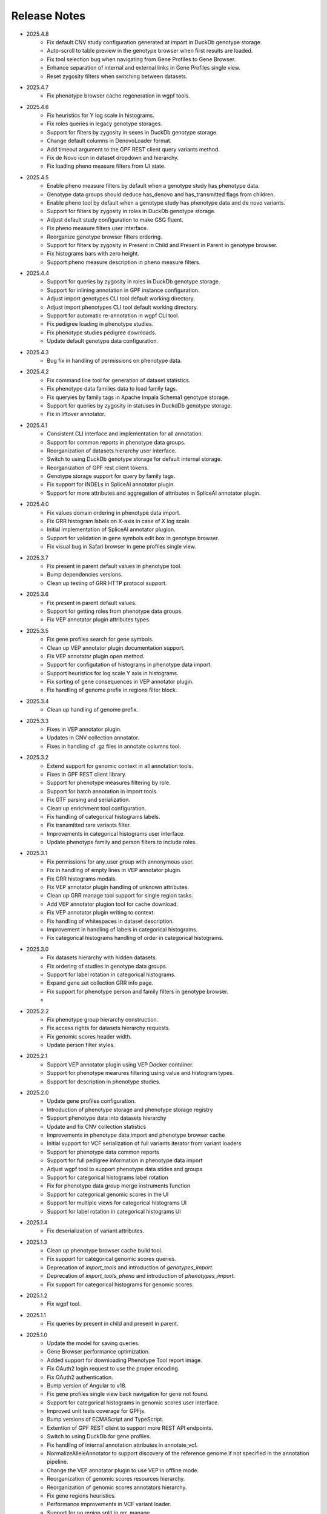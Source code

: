 Release Notes
=============

* 2025.4.8
    * Fix default CNV study configuration generated at import in DuckDb
      genotype storage.
    * Auto-scroll to table preview in the genotype browser when first results
      are loaded.
    * Fix tool selection bug when navigating from Gene Profiles to
      Gene Browser.
    * Enhance separation of internal and external links in Gene Profiles single
      view.
    * Reset zygosity filters when switching between datasets.

* 2025.4.7
    * Fix phenotype browser cache regeneration in wgpf tools.

* 2025.4.6
    * Fix heuristics for Y log scale in histograms.
    * Fix roles queries in legacy genotype storages.
    * Support for filters by zygosity in sexes in DuckDb genotype storage.
    * Change default columns in DenovoLoader format.
    * Add timeout argument to the GPF REST client query variants method.
    * Fix de Novo icon in dataset dropdown and hierarchy.
    * Fix loading pheno measure filters from UI state.


* 2025.4.5
    * Enable pheno measure filters by default when a genotype study has
      phenotype data.
    * Genotype data groups should deduce has_denovo and has_transmitted flags
      from children.
    * Enable pheno tool by default when a genotype study has phenotype data and
      de novo variants.
    * Support for filters by zygosity in roles in DuckDb genotype storage.
    * Adjust default study configuration to make GSG fluent.
    * Fix pheno measure filters user interface.
    * Reorganize genotype browser filters ordering.
    * Support for filters by zygosity in Present in Child and Present in
      Parent in genotype browser.
    * Fix histograms bars with zero height.
    * Support pheno measure description in pheno measure filters.


* 2025.4.4
    * Support for queries by zygosity in roles in DuckDb genotype storage.
    * Support for inlining annotation in GPF instance configuration.
    * Adjust import genotypes CLI tool default working directory.
    * Adjust import phenotypes CLI tool default working directory.
    * Support for automatic re-annotation in wgpf CLI tool.
    * Fix pedigree loading in phenotype studies.
    * Fix phenotype studies pedigree downloads.
    * Update default genotype data configuration.

* 2025.4.3
    * Bug fix in handling of permissions on phenotype data.

* 2025.4.2
    * Fix command line tool for generation of dataset statistics.
    * Fix phenotype data families data to load family tags.
    * Fix queryies by family tags in Apache Impala Schema1 genotype storage.
    * Support for queries by zygosity in statuses in DuckdDb genotype storage.
    * Fix in liftover annotator.

* 2025.4.1
    * Consistent CLI interface and implementation for all annotation.
    * Support for common reports in phenotype data groups.
    * Reorganization of datasets hierarchy user interface.
    * Switch to using DuckDb genotype storage for default internal storage.
    * Reorganization of GPF rest client tokens.
    * Genotype storage support for query by family tags.
    * Fix support for INDELs in SpliceAI annotator plugin.
    * Support for more attributes and aggregation of attributes in SpliceAI
      annotator plugin.


* 2025.4.0
    * Fix values domain ordering in phenotype data import.
    * Fix GRR histogram labels on X-axis in case of X log scale.
    * Initial implementation of SpliceAI annotator plugion.
    * Support for validation in gene symbols edit box in genotype browser.
    * Fix visual bug in Safari browser in gene profiles single view.


* 2025.3.7
    * Fix present in parent default values in phenotype tool.
    * Bump dependencies versions.
    * Clean up testing of GRR HTTP protocol support.

* 2025.3.6
    * Fix present in parent default values.
    * Support for getting roles from phenotype data groups.
    * Fix VEP annotator plugin attributes types.

* 2025.3.5
    * Fix gene profiles search for gene symbols.
    * Clean up VEP annotator plugin documentation support.
    * Fix VEP annotator plugin open method.
    * Support for configutation of histograms in phenotype data import.
    * Support heuristics for log scale Y axis in histograms.
    * Fix sorting of gene consequences in VEP annotator plugin.
    * Fix handling of genome prefix in regions filter block.

* 2025.3.4
    * Clean up handling of genome prefix.


* 2025.3.3
    * Fixes in VEP annotator plugin.
    * Updates in CNV collection annotator.
    * Fixes in handling of .gz files in annotate columns tool.

* 2025.3.2
    * Extend support for genomic context in all annotation tools.
    * Fixes in GPF REST client library.
    * Support for phenotype measures filtering by role.
    * Support for batch annotation in import tools.
    * Fix GTF parsing and serialization.
    * Clean up enrichment tool configuration.
    * Fix handling of categorical histograms labels.
    * Fix transmitted rare variants filter.
    * Improvements in categorical histograms user interface.
    * Update phenotype family and person filters to include roles. 

* 2025.3.1
    * Fix permissions for any_user group with annonymous user.
    * Fix in handling of empty lines in VEP annotator plugin.
    * Fix GRR histograms modals.
    * Fix VEP annotator plugin handling of unknown attributes.
    * Clean up GRR manage tool support for single region tasks.
    * Add VEP annotator plugion tool for cache download.
    * Fix VEP annotator plugin writing to context.
    * Fix handling of whitespaces in dataset description.
    * Improvement in handling of labels in categorical histograms.
    * Fix categorical histograms handling of order in categorical histograms.


* 2025.3.0
    * Fix datasets hierarchy with hidden datasets.
    * Fix ordering of studies in genotype data groups.
    * Support for label rotation in categorical histograms.
    * Expand gene set collection GRR info page.
    * Fix support for phenotype person and family filters in genotype browser.
    * 

* 2025.2.2
    * Fix phenotype group hierarchy construction.
    * Fix access rights for datasets hierarchy requests.
    * Fix genomic scores header width.
    * Update person filter styles.

* 2025.2.1
    * Support VEP annotator plugin using VEP Docker container.
    * Support for phenotype mearures filtering using value and histogram types.
    * Support for description in phenotype studies.

* 2025.2.0
    * Update gene profiles configuration.
    * Introduction of phenotype storage and phenotype storage registry
    * Support phenotype data into datasets hierarchy
    * Update and fix CNV collection statistics
    * Improvements in phenotype data import and phenotype browser cache
    * Initial support for VCF serialization of full variants iterator from variant loaders
    * Support for phenotype data common reports
    * Support for full pedigree information in phenotype data import
    * Adjust wgpf tool to support phenotype data stides and groups
    * Support for categorical histograms label rotation
    * Fix for phenotype data group merge instruments function
    * Support for categorical genomic scores in the UI
    * Support for multiple views for categorical histograms UI
    * Support for label rotation in categorical histograms UI


* 2025.1.4
    * Fix deserialization of variant attributes.

* 2025.1.3
    * Clean up phenotype browser cache build tool.
    * Fix support for categorical genomic scores queries.
    * Deprecation of `import_tools` and introduction of `genotypes_import`.
    * Deprecation of `import_tools_pheno` and introduction of `phenotypes_import`.
    * Fix support for categorical histograms for genomic scores.

* 2025.1.2
    * Fix wgpf tool.

* 2025.1.1
    * Fix queries by present in child and present in parent.

* 2025.1.0
    * Update the model for saving queries.
    * Gene Browser performance optimization.
    * Added support for downloading Phenotype Tool report image.
    * Fix OAuth2 login request to use the proper encoding.
    * Fix OAuth2 authentication.
    * Bump version of Angular to v18.
    * Fix gene profiles single view back navigation for gene not found.
    * Support for categorical histograms in genomic scores user interface.
    * Improved unit tests coverage for GPFjs.
    * Bump versions of ECMAScript and TypeScript.
    * Extention of GPF REST client to support more REST API endpoints.
    * Switch to using DuckDb for gene profiles.
    * Fix handling of internal annotation attributes in annotate_vcf.
    * NormalizeAlleleAnnotator to support discovery of the reference genome if not specified in the annotation pipeline.
    * Change the VEP annotator plugin to use VEP in offline mode.
    * Reorganization of genomic scores resources hierarchy.
    * Reorganization of genomic scores annotators hierarchy.
    * Fix gene regions heuristics.
    * Performance improvements in VCF variant loader.
    * Support for no region split in grr_manage.
    * Implementation of GPF instance re-annotation tool.
    * Reorganization of handling of pedigrees.
    * Added index file in GRR statistics folders.
    * Fixes in family roles builder class.
    * Switch to using Pyright in GPF builds.
    * Split of the phenotype data import into separate tools.
    * Support for phenotype data import project.
    * Performance improvements in import of VCF studies in Schema2.
    * Fix calcuation of variant types in VCFAllele annotatable.
    * Clean up of GPF unit tests.
    * Reduction of memory footprint in Schema2 parquet writer.
    * Reduction of memory footprint for import tools.
    * Fix default `fill-in-mode` for VCF variant loader.
    * Refactor phenotype import measure classification.
    * Refactor tools for building phenotype browser cache.
    * Refactor phenotype data registry.
    * Bump GPF dependencies versions.
    * Switch CNV collection to use genomic scores base class.
    * Fix query variants for studies without variants.
    * Support queries by affected status in Schema2 genotype storages.
    * Support for queries by categorical genomic scores.

* 2024.12.2
    * Fix the GTF gene models parser.
    * Change the fetch_region method signature for genomic scores.
    * Fix for usage of .CONTENTS file in GRR.

* 2024.12.1
    * Fix support for GRR contents file in YAML format

* 2024.12.0
    * Restore gene scores partitions REST API
    * Clean up WDAE unit tests
    * The cnv_collection does not crash on an unknown chromosome
    * Added get_region_scores to PostionScore interface
    * Change `fetch_region` method signature for `AlleleScore`
    * Switch to using JSON format for GRR contents file
    * Reorganization of GeneSetAnnotator to support multiple gene sets
    * Fis support for downloading phenotype tool report image
    * Restore usage of gene scores partitions

* 2024.11.3
    * Fix annoate_columns to create a correct tabix index
    * Fix SimpleEffectAnnotator to produce a link to the GPF documentation
    * Adjust formatting of float numbers in annotate_columns and annotate_vcf
      tools
    * Fix gene set annotator to include attributes in the annotation schema
    * Fix gene score annotator documentation to include aggregator
    * Add support for read-only filesystem GRR
    * Add support for liftover annotator to use source and target genomes from
      liftover chain genomic resource labels
    * Annonymous users can access limited functionality of phenotype tools
    * Add support for effect annotator to use reference genome from genomic
      resource labels, annotation pipeline preamble, and genomic context
    * Fix types produced in annotation pipeline documentation
    * Fix dataset hierarchy permissions
    * Support for wildcards in annotation pipeline resource_id annotator's
      attributes
    * Fix in region splitting in annotation and reannotation tools -
      annotate_columns, annotate_vcf and annotate_schema2_parquet
    * Support for categorical histograms in gene scores user interface
    * Support for consistency checks in genomic scores fetch_region method
    * Minor optimizations in the genomic position table
    * Fix an infinite loop in the liftover annotator
    * Minor improvements in DuckDb genotype storage
    * Support for downloading phenotype tool report image
    * Fix in the error handling for family filters in the genotype browser


* 2024.11.2
    * Fix pheno import type inference issues
    * Improvments in phenotype data import unit testing
    * Improvements in enrichment REST API unit testing
    * Fix handling of `any_user` access rights in dataset hierarchy
    * Fix query cancelation in gene browser

* 2024.11.1
    * Fix pheno import type inference issues
    * Improvments in phenotype data import testing
    * Construct gene sets download ling on the frontend
    * Fix handling of frequency filters in DuckDb genotype storage
    * Bump version DuckDb to 1.1.3
    * Implementation of full re-annotation of schema2 parquet datasets
    * Factory functions for bulding genomic resources from resource ID
    * Fix query cancelation in genotype browser
    * Improvement in handling pedigrees in dataset statistics without
      access rights

* 2024.11.0
    * Pure python implementation of type inference for phenotype measures
    * Phenotype data import refactored
    * Support for storing gene models in GTF format
    * Support for storing gene and genomic scores histograms in JSON format
    * Fix de Novo gene sets user interface
    * Fix hanling of families and persons IDs in save/share query

* 2024.10.6
    * Bug fix in handling genomic scores with chromosome remapping
    * Workaround for pysam handling of HLA contigs regions
    * Bug fix for handling dataset description without children

* 2024.10.5
    * GPF federation refactoring to create a separate conda
      package *gpf_federation*
    * Update de Novo gene sets REST API
    * Support for restricted access of GPF tools without explicit access rights
    * Improvement and fixes in Schema2 parquet datasets re-annotation
    * Bump DuckDb version to 1.1.2
    * Support for DuckDb S3 genotype storage
    * Fix missing gene profiles state in GPFjs

* 2024.10.4
    * Refactor and fixes in support of person set collection queries

* 2024.10.3
    * Remove an exception logger from phenotype measures download in
      phenotype browser

* 2024.10.2
    * Clean up user edit code from GPFjs

* 2024.10.1
    * Bump Angular version to 17
    * Bump DuckDb version to 1.1.1
    * Fix Impala genotype storage bugs
    * Clean up dataset statistics unit tests

* 2024.10.0
    * Bump Angular version to 16
    * Clean up of GPFjs code
    * Fix annotatoion pipeline documentation links to genomic resources
    * Support for full VEP annotation in VEP annotator plugin
    * Reorganization of de Novo gene sets API

* 2024.9.3
    * Fix phenotype measures download in phenotype browser
    * Fix searches for datasets in management user interface
    * Fix datasets permissions REST API

* 2024.9.2
    * Support search for datasets in management user interface
    * Fix denovo report generation
    * Remove duplicated large and small value labes in genomic scores histograms help modals
    * Fix bigWig genomic position table fetch method
    * Fix inmemory genomic position table handling of zero based scores
    * Fix handling of displayed_values_percent in categorical histograms

* 2024.9.1
    * Fix default number of bins in genomic scores histograms
    * Support case insensitive search in phenotype browser
    * Update links to annotators documentation in annotation pipeline documentation
    * Add missing files method in gene sets genomic resource implementation
    * Fix handling of ultra rare heuristics in DuckDb genotype storage queries
    * Clean up and imporements in wdae unit testing
    * Fix hanlding of zero based scores in inmemory genomic position table
    * Fix phenotype browser table sorting buttons state
    * Refactor and clean up of GPFjs internal state handling and transition to ngrx

* 2024.9.0
    * Performance improvements in annotation with bigWig scores resources
    * Bug fixing in wdae datasets API hierarchy
    * Phenotype data import type inference improvements
    * GPF validation runner error reporting improvements
    * BigWig genomic resources buffering Improvments
    * Phenotype data import of browser data improvements
    * Phenotype browser table improvements
    * Support for integer region bins in schema2 genotype storages
    * Schema2 Parquet loader fixes in hadling of regions
    * DuckDb genotype storage reorganization
    * Support for DuckDb genotype storage over S3
    * Separate GPF federation into a package ``gpf_federation``
    * Revisit histogram configuration and support for user defined plot functions
    * Improvements in ``gpf_wdae`` unit testing

* 2024.8.2
    * Improvement of SQL query builder for family and summary variants in
      DuckDb genotype storage
    * Fix packaging of external VEP annotator plugin
    * Support for serialisation of  additional attributes of family variants
    * Fix support for log-scale Y axis in categorical histograms
    * Fix loading of gene profiles search term from gene profiles state
* 2024.8.1
    * Fix caching of genotype data groups descriptions
    * Genomic position table optimization for bigWig resources
* 2024.8.0
    * Fix for pheno data import on clusters
    * Fix genomic scores histograms large and small value labels
    * Change genomic scores configuration to support `column_name` and `column_index`
    * Fix support for genomic scores with `zero_based` genomic position table
* 2024.7.8
    * Fix handling of bigWig resources with chromosome mapping in `grr_manage`

* 2024.7.7
    * Added unit tests for external VEP annotator plugin
    * Fix collection of study parents in `gpf_wdae`
    * Fix bigWig genomic position table fetch method
    * Fix annotation pipeline preamble
    * Fix gene browser input field behavior in GPFjs
    * Fix query cancelation on destroy of component in GPFjs

* 2024.7.6
    * Added web caching for GPF instance home and about pages
    * Fix handling of permissions for `any_user`` group in `gpf_wdae`
    * Fix gene profiles single gene search from home page
    * Clean up old dataset description cache in GPFjs
    * Fix search query cancelation in phenotype browser
    * Fix handling of description for annonymous users in GPFjs
    * Fix in dataset selector dropdown in GPFjs

* 2024.7.5
    * Performance improvements in calculation of access rights for datasets
    * Fixes in datasets routing in GPFjs
    * Added UI for resetting gene profiles state

* 2024.7.4
    * Fixes in pheno measures dropdown selector for genotype browser and pheno
      tool


* 2024.7.3
    * Bump versions of django dependencies
    * Fix handling of phenotype data groups
    * Fix sorting of pheno browser table
    * Gene profiles user interface state store in user profile
    * Improvement in enrichment tool results display
    * Fixes in `gpf_validation_runner` tool
    * Fixes for serialization of gene models in GTF format
    * Fix chromosome mapping for bigWig genomic position table
    * Fix in phenotype tool user interface controls
    * Fix in gene browser user interface coding only control
    * Fix in histogram sliders user interface
    * Fixes for handling of selected dataset in GPFjs internal state
    * New pheno measures dropdown selector for genotype browser and pheno tool


* 2024.7.2
    * Tool for drawing score resources histograms `draw_score_histograms`
    * Gene sets clean up and fixes
    * Fix handling of internal buffer of tabix genomic position table


* 2024.7.1
    * Improvements in genomic position table performance
    * Initial support for 0-based genomic scores in genomic position table
    * Initial support for serialization of gene models in GTF format
    * Fix in handling of saved queries in GPFjs

* 2024.7.0
    * Bump Python version to 3.11
    * Fix in gene profiles search for genes
    * Support for browser caching of GPF wdae requests
    * Support for style tag in GRR info pages resource description
    * Support for ZSTD compression of variants data blobs in schema2 parquet
    * Fixes in annotation pipeline construction
    * Fixes in support for bigWig format in genomic scores
    * Fixes in handling of selected dataset in GPFjs
    * Fixes of visual flickering of dataset selector dropdown in GPFjs
    * Fixes in handling of internal state in GPFjs

* 2024.6.6
    * Update for GRR info pages for genomic scores, gene scores, gene models
      and reference genome
    * Demo annotators for external tools using batch mode annotation
    * Demo annotators for external tools using using GRR resources and 
      batch mode annotation
    * Fixes and optimization for genotype variants query over schema2
      parquet loader
    * Fix handling of bigWig resources in GRR
    * Fix home page search for a gene profile
    * Fix handling of gene browser input

* 2024.6.5
    * Fix for GTF gene models parser
* 2024.6.4
    * Initial support for batch mode in annotation pipeline and
      annotate columns tool
    * Fix for gene profiles state handling in GPFjs
    * Clean up and improvements in searchable dropdowns in GPFjs
* 2024.6.3
    * Fix gene scores missing description in GRR info pages
    * DuckDb version bumpted to 1.0.0
    * Initial implementation of request caching in WDAE
    * Fix a minor issue in collapsable dropdown dataset selector
* 2024.6.2
    * Initial support for BigWig genomic resources
    * Bump GPF dependencies
    * Fix handling of phenotype browser images
    * Improved gene models statistics
    * Improved gene models and reference genome info pages in GRR
* 2024.6.1
    * Fix gene models GTF parser
    * Parallelization of phenotype data import tool
* 2024.6.0
    * Fix in hadling annotation pipeline preamble in annotation documentation
      tool
    * Imrovements in annotation documentation tool
    * Support for quering genotye variants over Schema2 parquet loader
    * Improvements in genomic scores and gene scores info packages
    * Fix in handling studies without variants in GCP Schema2 genotype
      storage
    * Fix in family tags counter
    * Collapsable dropdown dataset selector
    * Fix phenotype tool legend
    * Fix the layout of histogram description in scores descriptions

* 2024.5.3
    * Fix hanlding of genomic resources varsions in GRR home page
    * Support for multiple regression measures in phenotype databases
    * Resore basic liftover annotator
    * Fix in handling studies without variants in Impala Schema2 genotype
      storage
    * Improvments in handling annotation pipeline preamble section
    * Fix alignment of dataset names in GPF home page hierarchy
    * Fix handling of gene profiles column ordering
    * Fix families counter in dataset statistics families by pedigree page

* 2024.5.2
    * Improved styling of annotation documentation generated by annote_doc
    * Fix handling of `hidden` datasets in GPF home page hierarchy
    * Bug fix for loading datasets in GPFjs
		
* 2024.5.1
    * Annotation pipeline as genomic resource
    * Improvements in liftover annotator
    * Store column ordering in gene profiles state
    * Fix resizing of phenotype browser table
    * Source maps instrumentation of GPFjs build
		

* 2024.5.0
    * Support for preamble in annotation pipeline
    * Support for genotype studies without variants
    * Improvements in loading dataset hierarchy performance
    * Full parquet datasets variants loader
    * Store gene profiles visible columns to state
    * Fix handling of invalid URLs
